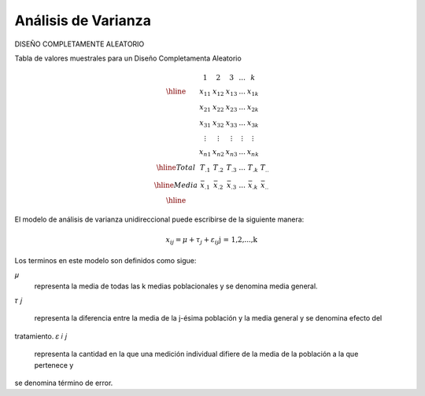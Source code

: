 Análisis de Varianza
====================

DISEÑO COMPLETAMENTE ALEATORIO

Tabla de valores muestrales para un Diseño Completamenta Aleatorio

.. math::

   \begin{matrix}
   & 1 & 2 & 3 & ... & k \\
   \hline
   & x_{11} & x_{12} & x_{13} & ... & x_{1k} \\
   & x_{21} & x_{22} & x_{23} & ... & x_{2k} \\
   & x_{31} & x_{32} & x_{33} & ... & x_{3k} \\
   & \vdots & \vdots  & \vdots & \vdots & \vdots \\
   & x_{n1} & x_{n2} & x_{n3} & ... & x_{nk} \\
   \hline
   Total & T_{.1} & T_{.2} & T_{.3} & ... & T_{.k} & T_{..} \\
   \hline
   Media & \bar{x}_{.1} & \bar{x}_{.2} & \bar{x}_{.3} & ... & \bar{x}_{.k} & \bar{x}_{..} \\
   \hline
   \end{matrix}

El modelo de análisis de varianza unidireccional puede escribirse de la siguiente manera:

.. math::

   x_{ij} = 𝜇+ \tau_𝑗+ \varepsilon_{ij} \text{j = 1,2,...,k}


Los terminos en este modelo son definidos como sigue:

𝜇
 representa la media de todas las k medias poblacionales y se denomina media general.
𝜏
𝑗
 representa la diferencia entre la media de la j-ésima población y la media general y se denomina efecto del 
tratamiento.
𝜀
𝑖
𝑗
 representa la cantidad en la que una medición individual difiere de la media de la población a la que pertenece y 
se denomina término de error.



